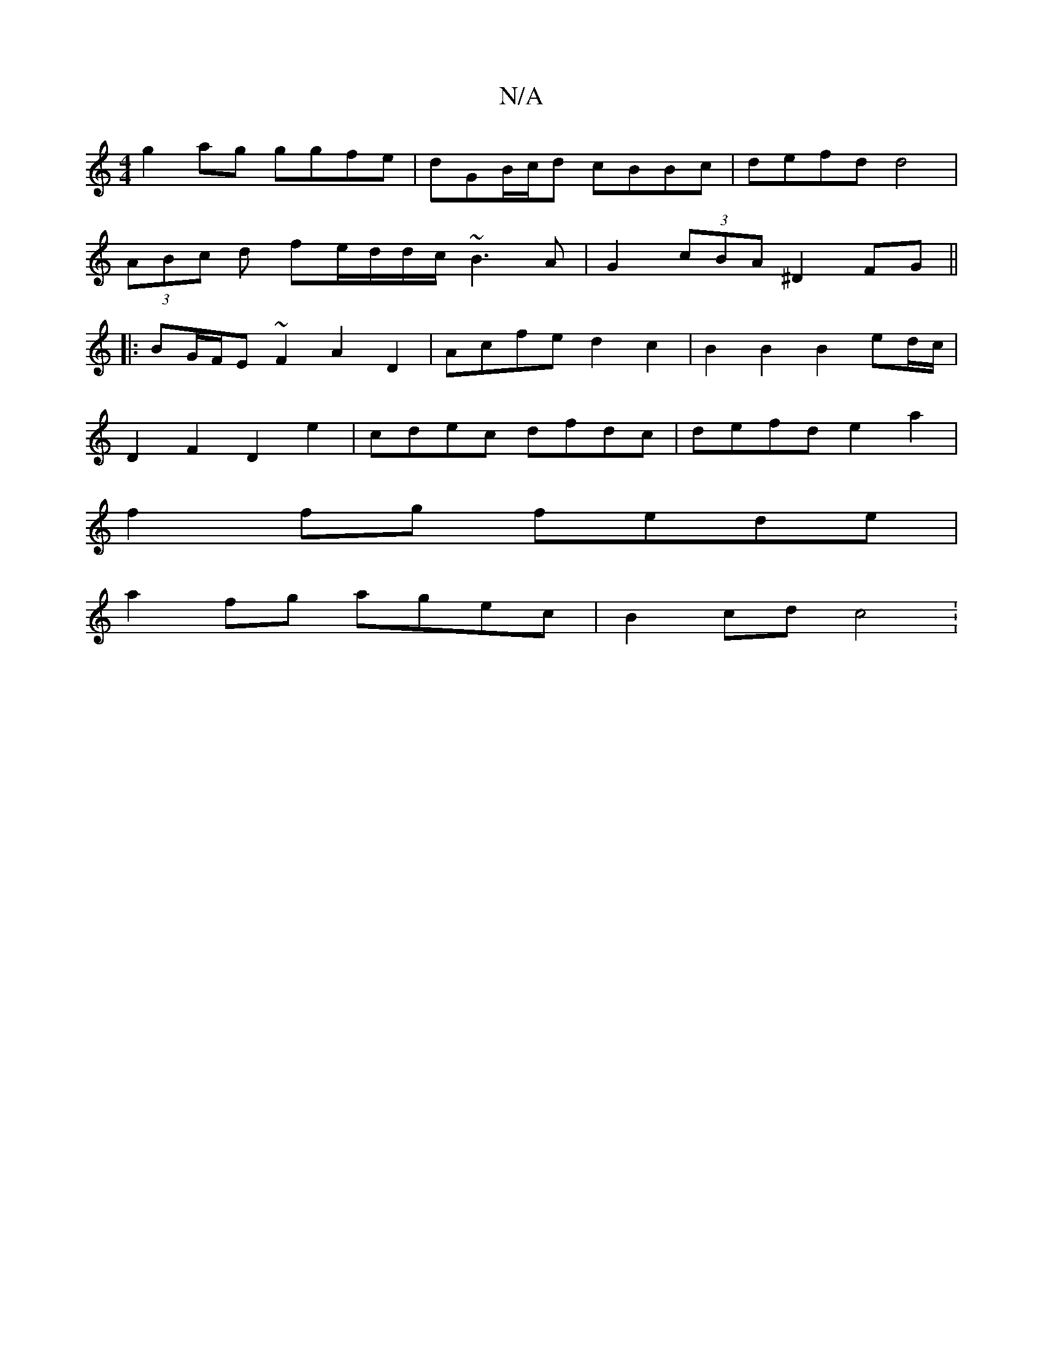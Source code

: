 X:1
T:N/A
M:4/4
R:N/A
K:Cmajor
g2ag ggfe | dGB/c/d cBBc | defd d4 |
(3ABc d fe/d/d/c/ ~B3A | G2 (3cBA ^D2 FG ||
|: BG/F/E ~F2 A2D2 | Acfed2c2 | B2 B2 B2 ed/c/|
D2 F2 D2 e2 | cdec dfdc | defd e2a2 |
f2fg fede |
a2 fg agec | B2cd c4: